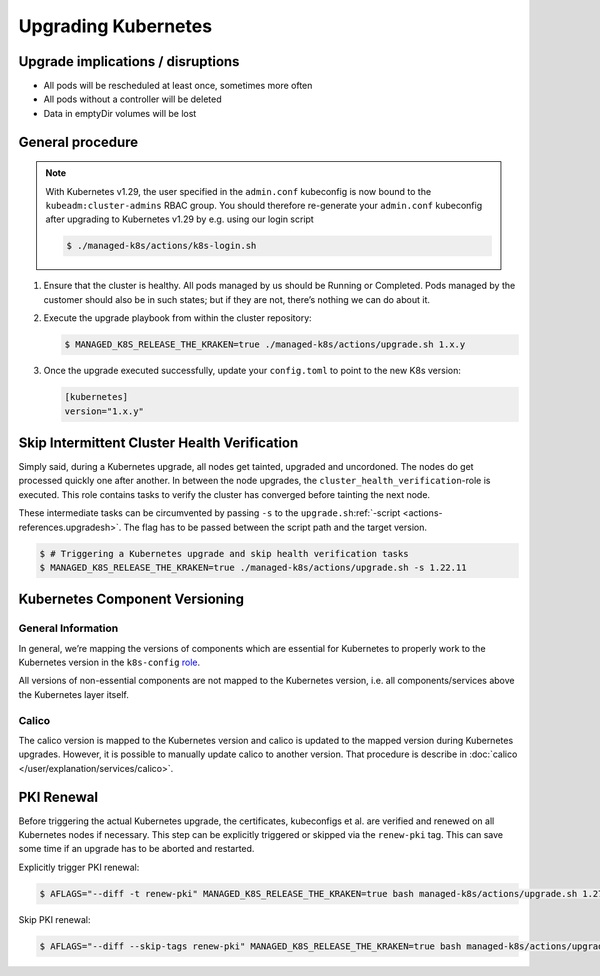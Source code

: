 Upgrading Kubernetes
====================

Upgrade implications / disruptions
----------------------------------

-  All pods will be rescheduled at least once, sometimes more often
-  All pods without a controller will be deleted
-  Data in emptyDir volumes will be lost

General procedure
-----------------

.. note::

   With Kubernetes v1.29, the user specified in the ``admin.conf`` kubeconfig
   is now bound to the ``kubeadm:cluster-admins`` RBAC group.
   You should therefore re-generate your ``admin.conf`` kubeconfig
   after upgrading to Kubernetes v1.29 by e.g. using our login script

   .. code::

      $ ./managed-k8s/actions/k8s-login.sh

1. Ensure that the cluster is healthy. All pods managed by us should be
   Running or Completed. Pods managed by the customer should also be in
   such states; but if they are not, there’s nothing we can do about it.

2. Execute the upgrade playbook from within the cluster repository:

   .. code:: console

      $ MANAGED_K8S_RELEASE_THE_KRAKEN=true ./managed-k8s/actions/upgrade.sh 1.x.y

3. Once the upgrade executed successfully, update your ``config.toml``
   to point to the new K8s version:

   .. code:: toml

      [kubernetes]
      version="1.x.y"

Skip Intermittent Cluster Health Verification
---------------------------------------------

Simply said, during a Kubernetes upgrade, all nodes get tainted,
upgraded and uncordoned. The nodes do get processed quickly one after
another. In between the node upgrades, the
``cluster_health_verification``-role is executed. This role contains
tasks to verify the cluster has converged before tainting the next node.

These intermediate tasks can be circumvented by passing ``-s`` to the
``upgrade.sh``:ref:`-script <actions-references.upgradesh>`.
The flag has to be passed between the script path and the target
version.

.. code:: console

   $ # Triggering a Kubernetes upgrade and skip health verification tasks
   $ MANAGED_K8S_RELEASE_THE_KRAKEN=true ./managed-k8s/actions/upgrade.sh -s 1.22.11

Kubernetes Component Versioning
-------------------------------

General Information
~~~~~~~~~~~~~~~~~~~

In general, we’re mapping the versions of components which are essential
for Kubernetes to properly work to the Kubernetes version in the
``k8s-config`` `role <https://gitlab.com/yaook/k8s/-/blob/devel/k8s-base/roles/k8s-config/defaults/main.yaml#L31>`__.

All versions of non-essential components are not mapped to the
Kubernetes version, i.e. all components/services above the Kubernetes
layer itself.

Calico
~~~~~~

The calico version is mapped to the Kubernetes version and calico is
updated to the mapped version during Kubernetes upgrades. However, it is
possible to manually update calico to another version. That procedure is
describe in :doc:`calico </user/explanation/services/calico>`.

PKI Renewal
-----------

Before triggering the actual Kubernetes upgrade,
the certificates, kubeconfigs et al. are verified and renewed on all Kubernetes nodes if necessary.
This step can be explicitly triggered or skipped via the ``renew-pki`` tag.
This can save some time if an upgrade has to be aborted and restarted.

Explicitly trigger PKI renewal:

.. code:: console

   $ AFLAGS="--diff -t renew-pki" MANAGED_K8S_RELEASE_THE_KRAKEN=true bash managed-k8s/actions/upgrade.sh 1.27.12

Skip PKI renewal:

.. code:: console

   $ AFLAGS="--diff --skip-tags renew-pki" MANAGED_K8S_RELEASE_THE_KRAKEN=true bash managed-k8s/actions/upgrade.sh 1.27.12
